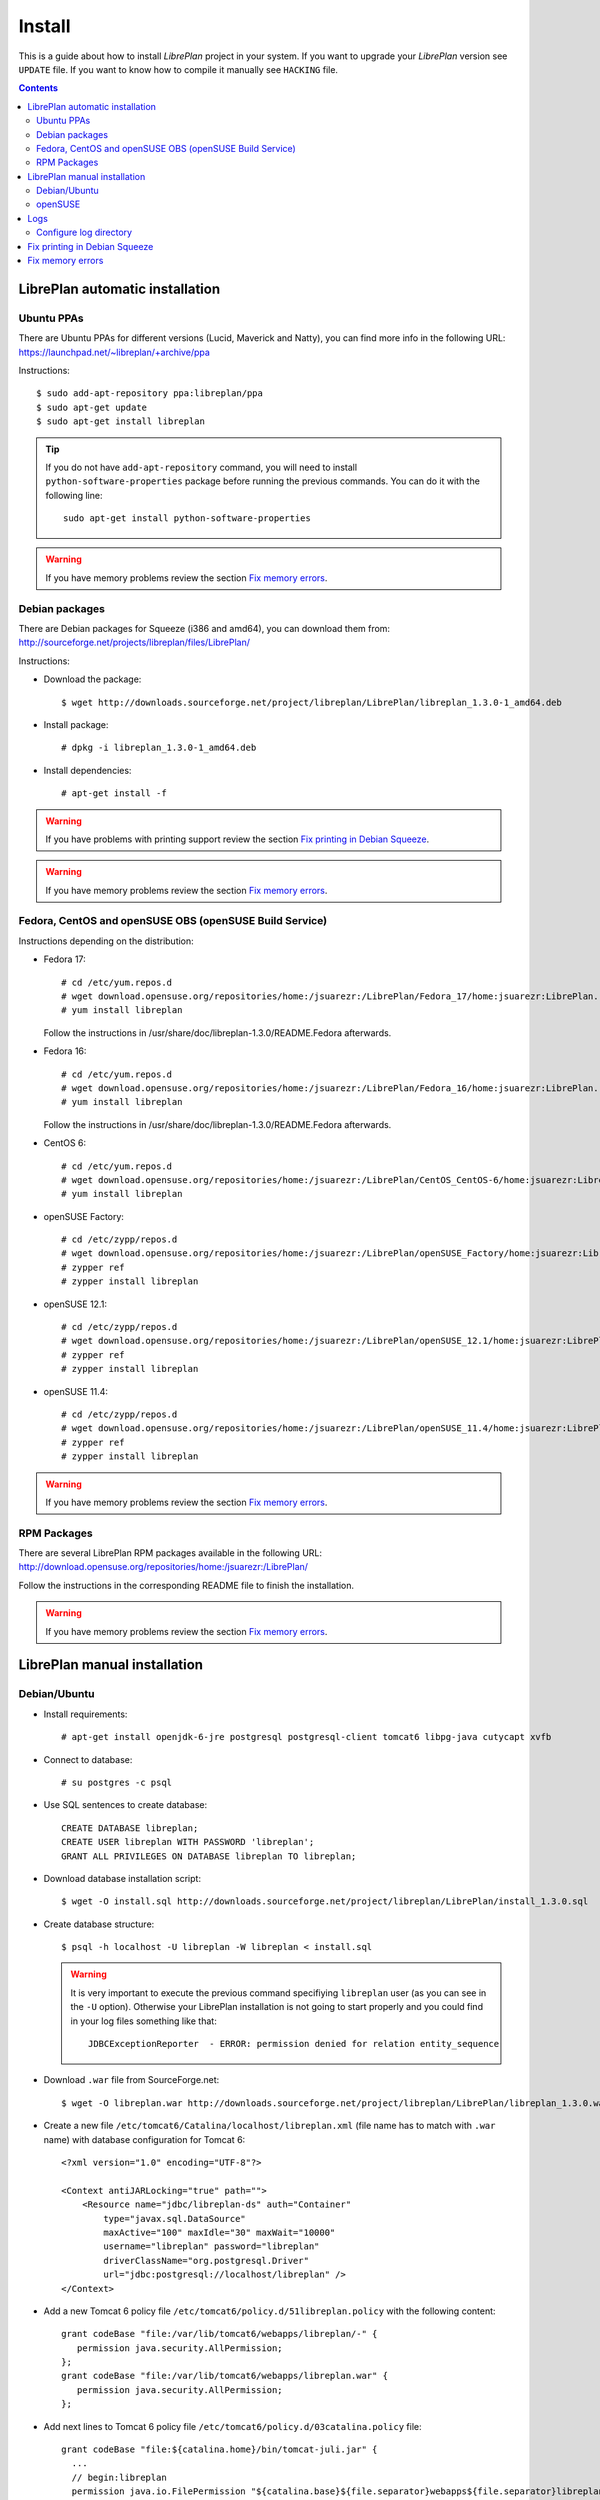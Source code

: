 Install
=======

This is a guide about how to install *LibrePlan* project in your system. If you
want to upgrade your *LibrePlan* version see ``UPDATE`` file. If you want to
know how to compile it manually see ``HACKING`` file.

.. contents::


LibrePlan automatic installation
--------------------------------

Ubuntu PPAs
~~~~~~~~~~~

There are Ubuntu PPAs for different versions (Lucid, Maverick and Natty), you
can find more info in the following URL:
https://launchpad.net/~libreplan/+archive/ppa

Instructions::

  $ sudo add-apt-repository ppa:libreplan/ppa
  $ sudo apt-get update
  $ sudo apt-get install libreplan

.. TIP::

  If you do not have ``add-apt-repository`` command, you will need to install
  ``python-software-properties`` package before running the previous commands.
  You can do it with the following line::

    sudo apt-get install python-software-properties

.. WARNING::

  If you have memory problems review the section `Fix memory errors`_.

Debian packages
~~~~~~~~~~~~~~~

There are Debian packages for Squeeze (i386 and amd64), you can download them
from: http://sourceforge.net/projects/libreplan/files/LibrePlan/

Instructions:

* Download the package::

    $ wget http://downloads.sourceforge.net/project/libreplan/LibrePlan/libreplan_1.3.0-1_amd64.deb

* Install package::

    # dpkg -i libreplan_1.3.0-1_amd64.deb

* Install dependencies::

    # apt-get install -f

.. WARNING::

  If you have problems with printing support review the section `Fix
  printing in Debian Squeeze`_.

.. WARNING::

  If you have memory problems review the section `Fix memory errors`_.

Fedora, CentOS and openSUSE OBS (openSUSE Build Service)
~~~~~~~~~~~~~~~~~~~~~~~~~~~~~~~~~~~~~~~~~~~~~~~~~~~~~~~~

Instructions depending on the distribution:

* Fedora 17::

    # cd /etc/yum.repos.d
    # wget download.opensuse.org/repositories/home:/jsuarezr:/LibrePlan/Fedora_17/home:jsuarezr:LibrePlan.repo
    # yum install libreplan

  Follow the instructions in /usr/share/doc/libreplan-1.3.0/README.Fedora afterwards.

* Fedora 16::

    # cd /etc/yum.repos.d
    # wget download.opensuse.org/repositories/home:/jsuarezr:/LibrePlan/Fedora_16/home:jsuarezr:LibrePlan.repo
    # yum install libreplan

  Follow the instructions in /usr/share/doc/libreplan-1.3.0/README.Fedora afterwards.

* CentOS 6::

    # cd /etc/yum.repos.d
    # wget download.opensuse.org/repositories/home:/jsuarezr:/LibrePlan/CentOS_CentOS-6/home:jsuarezr:LibrePlan.repo
    # yum install libreplan

* openSUSE Factory::

    # cd /etc/zypp/repos.d
    # wget download.opensuse.org/repositories/home:/jsuarezr:/LibrePlan/openSUSE_Factory/home:jsuarezr:LibrePlan.repo
    # zypper ref
    # zypper install libreplan

* openSUSE 12.1::

    # cd /etc/zypp/repos.d
    # wget download.opensuse.org/repositories/home:/jsuarezr:/LibrePlan/openSUSE_12.1/home:jsuarezr:LibrePlan.repo
    # zypper ref
    # zypper install libreplan

* openSUSE 11.4::

    # cd /etc/zypp/repos.d
    # wget download.opensuse.org/repositories/home:/jsuarezr:/LibrePlan/openSUSE_11.4/home:jsuarezr:LibrePlan.repo
    # zypper ref
    # zypper install libreplan

.. WARNING::

  If you have memory problems review the section `Fix memory errors`_.

RPM Packages
~~~~~~~~~~~~

There are several LibrePlan RPM packages available in the following URL:
http://download.opensuse.org/repositories/home:/jsuarezr:/LibrePlan/

Follow the instructions in the corresponding README file to finish the installation.

.. WARNING::

  If you have memory problems review the section `Fix memory errors`_.


LibrePlan manual installation
-----------------------------

Debian/Ubuntu
~~~~~~~~~~~~~

* Install requirements::

    # apt-get install openjdk-6-jre postgresql postgresql-client tomcat6 libpg-java cutycapt xvfb

* Connect to database::

    # su postgres -c psql

* Use SQL sentences to create database::

    CREATE DATABASE libreplan;
    CREATE USER libreplan WITH PASSWORD 'libreplan';
    GRANT ALL PRIVILEGES ON DATABASE libreplan TO libreplan;

* Download database installation script::

    $ wget -O install.sql http://downloads.sourceforge.net/project/libreplan/LibrePlan/install_1.3.0.sql

* Create database structure::

    $ psql -h localhost -U libreplan -W libreplan < install.sql

  .. WARNING::

    It is very important to execute the previous command specifiying
    ``libreplan`` user (as you can see in the ``-U`` option). Otherwise your
    LibrePlan installation is not going to start properly and you could find in
    your log files something like that::

      JDBCExceptionReporter  - ERROR: permission denied for relation entity_sequence

* Download ``.war`` file from SourceForge.net::

    $ wget -O libreplan.war http://downloads.sourceforge.net/project/libreplan/LibrePlan/libreplan_1.3.0.war

* Create a new file ``/etc/tomcat6/Catalina/localhost/libreplan.xml`` (file
  name has to match with ``.war`` name) with database configuration for
  Tomcat 6::

    <?xml version="1.0" encoding="UTF-8"?>

    <Context antiJARLocking="true" path="">
        <Resource name="jdbc/libreplan-ds" auth="Container"
            type="javax.sql.DataSource"
            maxActive="100" maxIdle="30" maxWait="10000"
            username="libreplan" password="libreplan"
            driverClassName="org.postgresql.Driver"
            url="jdbc:postgresql://localhost/libreplan" />
    </Context>

* Add a new Tomcat 6 policy file ``/etc/tomcat6/policy.d/51libreplan.policy``
  with the following content::

    grant codeBase "file:/var/lib/tomcat6/webapps/libreplan/-" {
       permission java.security.AllPermission;
    };
    grant codeBase "file:/var/lib/tomcat6/webapps/libreplan.war" {
       permission java.security.AllPermission;
    };

* Add next lines to Tomcat 6 policy file
  ``/etc/tomcat6/policy.d/03catalina.policy`` file::

    grant codeBase "file:${catalina.home}/bin/tomcat-juli.jar" {
      ...
      // begin:libreplan
      permission java.io.FilePermission "${catalina.base}${file.separator}webapps${file.separator}libreplan${file.separator}WEB-INF${file.separator}classes${file.separator}logging.properties", "read";
      // end:libreplan
      ...
    };

* Add link to Java JDBC driver for PostgreSQL in Tomcat6 libraries directory::

    # ln -s /usr/share/java/postgresql-jdbc3.jar /usr/share/tomcat6/lib/

* Copy war to Tomcat 6 web applications directory::

    # cp libreplan.war /var/lib/tomcat6/webapps/

* Restart Tomcat 6::

    # /etc/init.d/tomcat6 restart

* Go to http://localhost:8080/libreplan/

.. WARNING::

  If you have problems with printing support review the last section `Fix
  printing in Debian Squeeze`_.


openSUSE
~~~~~~~~

* Install requirements::

    # zypper install java-1_6_0-openjdk postgresql-server postgresql tomcat6 xorg-x11-server

* JDBC Driver manual installation::

    # cd /usr/share/java/
    # wget http://jdbc.postgresql.org/download/postgresql-9.0-801.jdbc3.jar
    # mv postgresql-9.0-801.jdbc3.jar postgresql-jdbc3.jar

* Follow instructions at ``HACKING`` file to compile and install CutyCapt

* Start database service::

    # /etc/init.d/postgresql start

* Connect to database::

    # su postgres -c psql

* SQL sentences to create database::

    CREATE DATABASE libreplan;
    CREATE USER libreplan WITH PASSWORD 'libreplan';
    GRANT ALL PRIVILEGES ON DATABASE libreplan TO libreplan;

* Set ``postgres`` user password::

    ALTER USER postgres WITH PASSWORD 'postgres';

* Edit ``/var/lib/pgsql/data/pg_hba.conf`` and replace ``ident`` by ``md5``

* Restart database service::

    # /etc/init.d/postgresql restart

* Download database installation script::

    $ wget -O install.sql http://downloads.sourceforge.net/project/libreplan/LibrePlan/install_1.3.0.sql

* Create database structure::

    $ psql -h localhost -U libreplan -W libreplan < install.sql

  .. WARNING::

    It is very important to execute the previous command specifiying
    ``libreplan`` user (as you can see in the ``-U`` option). Otherwise your
    LibrePlan installation is not going to start properly and you could find in
    your log files something like that::

      JDBCExceptionReporter  - ERROR: permission denied for relation entity_sequence

* Download ``.war`` file from SourceForge.net::

    $ wget -O libreplan.war http://downloads.sourceforge.net/project/libreplan/LibrePlan/libreplan_1.3.0.war

* Create a new file ``/etc/tomcat6/Catalina/localhost/libreplan.xml`` (file
  name has to match with ``.war`` name) with database configuration for
  Tomcat 6::

    <?xml version="1.0" encoding="UTF-8"?>

    <Context antiJARLocking="true" path="">
        <Resource name="jdbc/libreplan-ds" auth="Container"
            type="javax.sql.DataSource"
            maxActive="100" maxIdle="30" maxWait="10000"
            username="libreplan" password="libreplan"
            driverClassName="org.postgresql.Driver"
            url="jdbc:postgresql://localhost/libreplan" />
    </Context>

* Add link to Java JDBC driver for PostgreSQL in Tomcat6 libraries directory::

    # ln -s /usr/share/java/postgresql-jdbc3.jar /usr/share/tomcat6/lib/

* Copy war to Tomcat 6 web applications directory::

    # cp libreplan.war /srv/tomcat6/webapps/

* Restart Tomcat 6::

    # /etc/init.d/tomcat6 restart

* Go to http://localhost:8080/libreplan/


Logs
----

Since *LibrePlan 1.1.1* log system is configured automatically creating a new
folder under ``/var/log/tomcat6/`` with ``.war`` name. For example:
``/var/log/tomcat6/libreplan/``.

Inside this new directory there will be two files (``libreplan.log`` and
``libreplan-error.log``) that will be rotated every day.

Configure log directory
~~~~~~~~~~~~~~~~~~~~~~~

Anyway if you want to set manually LibrePlan log path you will have to
configure ``JAVA_OPTS`` variable in your server. This variable is configured in
different files depending on the distribution:

* Debian or Ubuntu: ``/etc/default/tomcat6``
* Fedora or openSUSE: ``/etc/tomcat6/tomcat6.conf``

Where you will need to add the next line::

  # Configure LibrePlan log directory
  JAVA_OPTS="${JAVA_OPTS} -Dlibreplan-log-directory=/my/path/to/libreplan/log/"

.. WARNING::

  You have to be sure that the user running Tomcat (usually ``tomcat6``) has
  permissions to write in the specified directory.


Fix printing in Debian Squeeze
------------------------------

Since LibrePlan 1.2 printing support is not working properly in Debian Squeeze.
To fix this issue, basically, you have to get a newer version of CutyCapt and
WebKit dependencies from Debian testing.

Instructions:

* Make sure stable remains the default distribution to pull packages from::

  # echo 'APT::Default-Release "stable";' >> /etc/apt/apt.conf

* Add a new repository to make testing packages available to ``apt-get``::

  # echo "deb http://ftp.debian.org/debian testing main" >> /etc/apt/sources.list

* Refresh package index::

  # apt-get update

* Fetch and install ``cutycapt`` (and its dependencies) from testing::

  # apt-get -t testing install cutycapt


Fix memory errors
-----------------

With the default parameters of Tomcat in the different distributions you could
have problems with Java memory.

After a while using LibrePlan you could see that some windows do not work and
the log shows a ``java.lang.OutOfMemoryError`` exception.

This exception could be caused because of two different issues:

* Heap space::

    java.lang.OutOfMemoryError: Java heap space

* PermGemp space (Permanent Generation, reflective data for the JVM)::

    java.lang.OutOfMemoryError: PermGen space

In order to avoid this problem you need to configure properly ``JAVA_OPTS``
variable in your server. This is configured in different files depending on the
distribution:

* Debian or Ubuntu: ``/etc/default/tomcat6``
* Fedora or openSUSE: ``/etc/tomcat6/tomcat6.conf``

The next lines show a possible configuration to fix the memory errors (the exact
values depends on the server features)::

  JAVA_OPTS="-Xms512m -Xmx1024m -XX:PermSize=256m -XX:MaxPermSize=512m"
  JAVA_OPTS="${JAVA_OPTS} -server -Djava.awt.headless=true"

Where the different parameters have the following meaning:

* ``-Xms``: Initial size of the Java heap
* ``-Xmx``: Maximum size of the Java heap
* ``-XX:PermSize``: Initial size of PermGen
* ``-XX:MaxPermSize``: Maximum size of PermGen

.. NOTE::

   Take into account that size of PermGen is additional to heap size.
